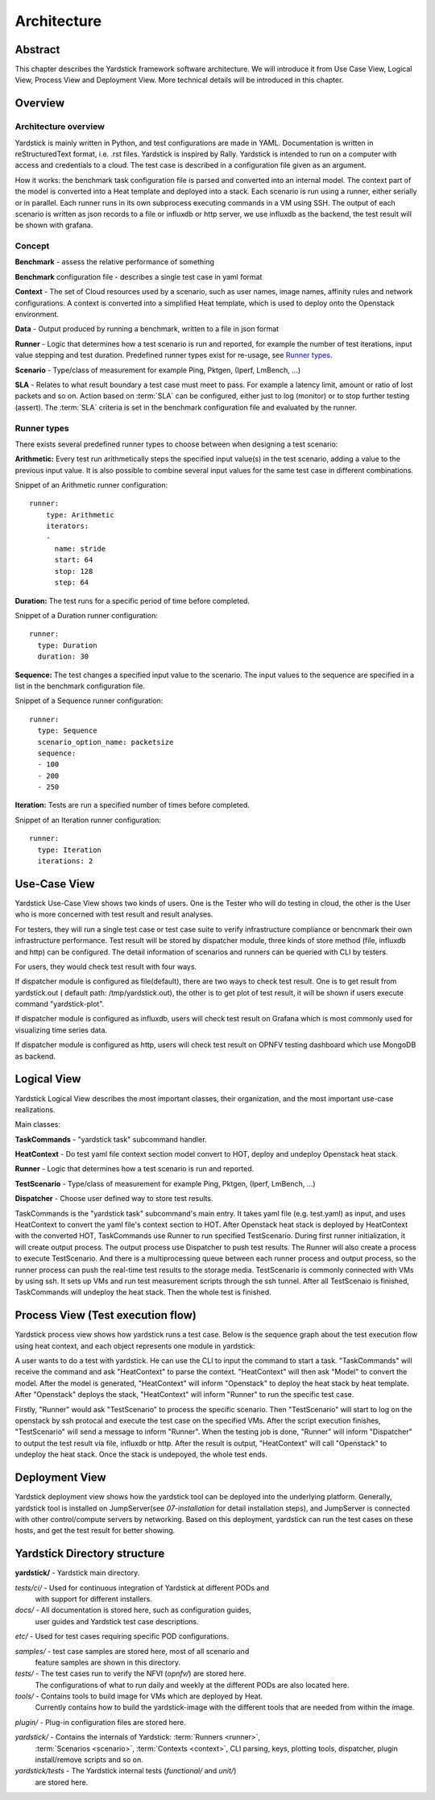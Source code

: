 .. This work is licensed under a Creative Commons Attribution 4.0 International
   License.
   http://creativecommons.org/licenses/by/4.0
   (c) 2016 Huawei Technologies Co.,Ltd and others

    Convention for heading levels in Yardstick documentation:

    =======  Heading 0 (reserved for the title in a document)
    -------  Heading 1
    ^^^^^^^  Heading 2
    +++++++  Heading 3
    '''''''  Heading 4

    Avoid deeper levels because they do not render well.

============
Architecture
============

Abstract
--------
This chapter describes the Yardstick framework software architecture. We will
introduce it from Use Case View, Logical View, Process View and Deployment
View. More technical details will be introduced in this chapter.

Overview
--------

Architecture overview
^^^^^^^^^^^^^^^^^^^^^
Yardstick is mainly written in Python, and test configurations are made
in YAML. Documentation is written in reStructuredText format, i.e. .rst
files. Yardstick is inspired by Rally. Yardstick is intended to run on a
computer with access and credentials to a cloud. The test case is described
in a configuration file given as an argument.

How it works: the benchmark task configuration file is parsed and converted
into an internal model. The context part of the model is converted into a Heat
template and deployed into a stack. Each scenario is run using a runner, either
serially or in parallel. Each runner runs in its own subprocess executing
commands in a VM using SSH. The output of each scenario is written as json
records to a file or influxdb or http server, we use influxdb as the backend,
the test result will be shown with grafana.


Concept
^^^^^^^
**Benchmark** - assess the relative performance of something

**Benchmark** configuration file - describes a single test case in yaml format

**Context** - The set of Cloud resources used by a scenario, such as user
names, image names, affinity rules and network configurations. A context is
converted into a simplified Heat template, which is used to deploy onto the
Openstack environment.

**Data** - Output produced by running a benchmark, written to a file in json
format

**Runner** - Logic that determines how a test scenario is run and reported, for
example the number of test iterations, input value stepping and test duration.
Predefined runner types exist for re-usage, see `Runner types`_.

**Scenario** - Type/class of measurement for example Ping, Pktgen, (Iperf,
LmBench, ...)

**SLA** - Relates to what result boundary a test case must meet to pass. For
example a latency limit, amount or ratio of lost packets and so on. Action
based on :term:`SLA` can be configured, either just to log (monitor) or to stop
further testing (assert). The :term:`SLA` criteria is set in the benchmark
configuration file and evaluated by the runner.


Runner types
^^^^^^^^^^^^

There exists several predefined runner types to choose between when designing
a test scenario:

**Arithmetic:**
Every test run arithmetically steps the specified input value(s) in the
test scenario, adding a value to the previous input value. It is also possible
to combine several input values for the same test case in different
combinations.

Snippet of an Arithmetic runner configuration:
::


  runner:
      type: Arithmetic
      iterators:
      -
        name: stride
        start: 64
        stop: 128
        step: 64

**Duration:**
The test runs for a specific period of time before completed.

Snippet of a Duration runner configuration:
::


  runner:
    type: Duration
    duration: 30

**Sequence:**
The test changes a specified input value to the scenario. The input values
to the sequence are specified in a list in the benchmark configuration file.

Snippet of a Sequence runner configuration:
::


  runner:
    type: Sequence
    scenario_option_name: packetsize
    sequence:
    - 100
    - 200
    - 250


**Iteration:**
Tests are run a specified number of times before completed.

Snippet of an Iteration runner configuration:
::


  runner:
    type: Iteration
    iterations: 2




Use-Case View
-------------
Yardstick Use-Case View shows two kinds of users. One is the Tester who will
do testing in cloud, the other is the User who is more concerned with test
result and result analyses.

For testers, they will run a single test case or test case suite to verify
infrastructure compliance or bencnmark their own infrastructure performance.
Test result will be stored by dispatcher module, three kinds of store method
(file, influxdb and http) can be configured. The detail information of
scenarios and runners can be queried with CLI by testers.

For users, they would check test result with four ways.

If dispatcher module is configured as file(default), there are two ways to
check test result. One is to get result from yardstick.out ( default path:
/tmp/yardstick.out), the other is to get plot of test result, it will be shown
if users execute command "yardstick-plot".

If dispatcher module is configured as influxdb, users will check test
result on Grafana which is most commonly used for visualizing time series data.

If dispatcher module is configured as http, users will check test result
on OPNFV testing dashboard which use MongoDB as backend.

.. image:: images/Use_case.png
   :width: 800px
   :alt: Yardstick Use-Case View

Logical View
------------
Yardstick Logical View describes the most important classes, their
organization, and the most important use-case realizations.

Main classes:

**TaskCommands** - "yardstick task" subcommand handler.

**HeatContext** - Do test yaml file context section model convert to HOT,
deploy and undeploy Openstack heat stack.

**Runner** - Logic that determines how a test scenario is run and reported.

**TestScenario** - Type/class of measurement for example Ping, Pktgen, (Iperf,
LmBench, ...)

**Dispatcher** - Choose user defined way to store test results.

TaskCommands is the "yardstick task" subcommand's main entry. It takes yaml
file (e.g. test.yaml) as input, and uses HeatContext to convert the yaml
file's context section to HOT. After Openstack heat stack is deployed by
HeatContext with the converted HOT, TaskCommands use Runner to run specified
TestScenario. During first runner initialization, it will create output
process. The output process use Dispatcher to push test results. The Runner
will also create a process to execute TestScenario. And there is a
multiprocessing queue between each runner process and output process, so the
runner process can push the real-time test results to the storage media.
TestScenario is commonly connected with VMs by using ssh. It sets up VMs and
run test measurement scripts through the ssh tunnel. After all TestScenaio
is finished, TaskCommands will undeploy the heat stack. Then the whole test is
finished.

.. image:: images/Yardstick_framework_architecture_in_D.png
   :width: 800px
   :alt: Yardstick framework architecture in Danube

Process View (Test execution flow)
----------------------------------
Yardstick process view shows how yardstick runs a test case. Below is the
sequence graph about the test execution flow using heat context, and each
object represents one module in yardstick:

.. image:: images/test_execution_flow.png
   :width: 800px
   :alt: Yardstick Process View

A user wants to do a test with yardstick. He can use the CLI to input the
command to start a task. "TaskCommands" will receive the command and ask
"HeatContext" to parse the context. "HeatContext" will then ask "Model" to
convert the model. After the model is generated, "HeatContext" will inform
"Openstack" to deploy the heat stack by heat template. After "Openstack"
deploys the stack, "HeatContext" will inform "Runner" to run the specific test
case.

Firstly, "Runner" would ask "TestScenario" to process the specific scenario.
Then "TestScenario" will start to log on the openstack by ssh protocal and
execute the test case on the specified VMs. After the script execution
finishes, "TestScenario" will send a message to inform "Runner". When the
testing job is done, "Runner" will inform "Dispatcher" to output the test
result via file, influxdb or http. After the result is output, "HeatContext"
will call "Openstack" to undeploy the heat stack. Once the stack is
undepoyed, the whole test ends.

Deployment View
---------------
Yardstick deployment view shows how the yardstick tool can be deployed into the
underlying platform. Generally, yardstick tool is installed on JumpServer(see
`07-installation` for detail installation steps), and JumpServer is
connected with other control/compute servers by networking. Based on this
deployment, yardstick can run the test cases on these hosts, and get the test
result for better showing.

.. image:: images/Deployment.png
   :width: 800px
   :alt: Yardstick Deployment View

Yardstick Directory structure
-----------------------------

**yardstick/** - Yardstick main directory.

*tests/ci/* - Used for continuous integration of Yardstick at different PODs and
        with support for different installers.

*docs/* - All documentation is stored here, such as configuration guides,
          user guides and Yardstick test case descriptions.

*etc/* - Used for test cases requiring specific POD configurations.

*samples/* - test case samples are stored here, most of all scenario and
             feature samples are shown in this directory.

*tests/* - The test cases run to verify the NFVI (*opnfv/*) are stored here.
           The configurations of what to run daily and weekly at the different
           PODs are also located here.

*tools/* - Contains tools to build image for VMs which are deployed by Heat.
           Currently contains how to build the yardstick-image with the
           different tools that are needed from within the image.

*plugin/* - Plug-in configuration files are stored here.

*yardstick/* - Contains the internals of Yardstick: :term:`Runners <runner>`,
               :term:`Scenarios <scenario>`, :term:`Contexts <context>`, CLI
               parsing, keys, plotting tools, dispatcher, plugin
               install/remove scripts and so on.

*yardstick/tests* - The Yardstick internal tests (*functional/* and *unit/*)
                    are stored here.
